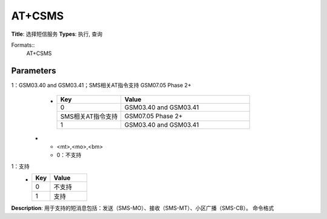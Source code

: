 
AT+CSMS
=======

**Title**: 选择短信服务
**Types**: 执行, 查询

Formats::
   AT+CSMS

Parameters
----------
.. list-table::
   :header-rows: 1
   :widths: 18 34 48

   * - Name
     - Description
     - Values
   * - <service>
     - 0：GSM03.40 and GSM03.41；SMS相关AT指令支持 GSM07.05 Phase 2
1：GSM03.40 and GSM03.41；SMS相关AT指令支持 GSM07.05 Phase 2+
     -
       .. list-table::
          :header-rows: 1
          :widths: 20 40

          * - Key
            - Value
          * - 0
            - GSM03.40 and GSM03.41
          * - SMS相关AT指令支持
            - GSM07.05 Phase 2+
          * - 1
            - GSM03.40 and GSM03.41
   * - <mt>,<mo>,<bm>
     - 0：不支持
1：支持
     -
       .. list-table::
          :header-rows: 1
          :widths: 20 40

          * - Key
            - Value
          * - 0
            - 不支持
          * - 1
            - 支持

**Description**: 用于支持的短消息包括：发送（SMS-MO）、接收（SMS-MT）、小区广播（SMS-CB）。
命令格式